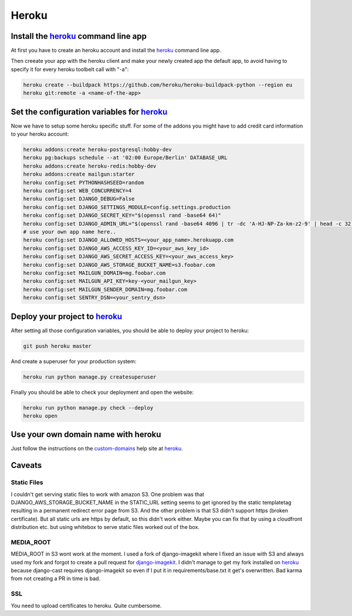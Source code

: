 Heroku
======

Install the heroku_ command line app
------------------------------------

At first you have to create an heroku account and install the heroku_ command line app.

Then creeate your app with the heroku client and make your newly created app the default app,
to avoid having to specify it for every heroku toolbelt call with "-a":


.. code-block:: shell

    heroku create --buildpack https://github.com/heroku/heroku-buildpack-python --region eu
    heroku git:remote -a <name-of-the-app>

Set the configuration variables for heroku_
-------------------------------------------

Now we have to setup some heroku specific stuff. For some of the addons you might have to
add credit card information to your heroku account:

.. code-block:: shell

    heroku addons:create heroku-postgresql:hobby-dev
    heroku pg:backups schedule --at '02:00 Europe/Berlin' DATABASE_URL
    heroku addons:create heroku-redis:hobby-dev
    heroku addons:create mailgun:starter
    heroku config:set PYTHONHASHSEED=random
    heroku config:set WEB_CONCURRENCY=4
    heroku config:set DJANGO_DEBUG=False
    heroku config:set DJANGO_SETTINGS_MODULE=config.settings.production
    heroku config:set DJANGO_SECRET_KEY="$(openssl rand -base64 64)"
    heroku config:set DJANGO_ADMIN_URL="$(openssl rand -base64 4096 | tr -dc 'A-HJ-NP-Za-km-z2-9' | head -c 32)/"
    # use your own app name here..
    heroku config:set DJANGO_ALLOWED_HOSTS=<your_app_name>.herokuapp.com
    heroku config:set DJANGO_AWS_ACCESS_KEY_ID=<your_aws_key_id>
    heroku config:set DJANGO_AWS_SECRET_ACCESS_KEY=<your_aws_access_key>
    heroku config:set DJANGO_AWS_STORAGE_BUCKET_NAME=s3.foobar.com
    heroku config:set MAILGUN_DOMAIN=mg.foobar.com
    heroku config:set MAILGUN_API_KEY=key-<your_mailgun_key>
    heroku config:set MAILGUN_SENDER_DOMAIN=mg.foobar.com
    heroku config:set SENTRY_DSN=<your_sentry_dsn>

Deploy your project to heroku_
------------------------------

After setting all those configuration variables, you should be able to deploy your project
to heroku:

.. code-block:: shell

    git push heroku master

And create a superuser for your production system:

.. code-block:: shell

    heroku run python manage.py createsuperuser

Finally you should be able to check your deployment and open the website:

.. code-block:: shell

    heroku run python manage.py check --deploy
    heroku open

Use your own domain name with heroku
------------------------------------

Just follow the instructions on the custom-domains_ help site at heroku_.

.. _custom-domains: https://devcenter.heroku.com/articles/custom-domains

Caveats
-------

Static Files
^^^^^^^^^^^^
I couldn't get serving static files to work with amazon S3. One problem was that
DJANGO_AWS_STORAGE_BUCKET_NAME in the STATIC_URL setting seems to get ignored by the
static templatetag resulting in a permanent redirect error page from S3. And the
other problem is that S3 didn't support https (broken certificate). But all static
urls are https by default, so this didn't work either. Maybe you can fix that by using
a cloudfront distribution etc. but using whitebox to serve static files worked out of
the box.

MEDIA_ROOT
^^^^^^^^^^
MEDIA_ROOT in S3 wont work at the moment. I used a fork of django-imagekit where I
fixed an issue with S3 and always used my fork and forgot to create a pull request
for django-imagekit_. I didn't manage to get my fork installed on heroku_ because
django-cast requires django-imagekit so even if I put it in requirements/base.txt
it get's overwritten. Bad karma from not creating a PR in time is bad.

SSL
^^^
You need to upload certificates to heroku. Quite cumbersome.

.. _`heroku`: https://devcenter.heroku.com/articles/getting-started-with-python
.. _`django-imagekit`: https://github.com/matthewwithanm/django-imagekit
